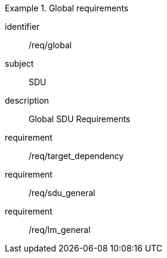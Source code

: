 
[requirements_class]
.Global requirements
====
[%metadata]
identifier:: /req/global
subject:: SDU
description:: Global SDU Requirements
requirement:: /req/target_dependency
requirement:: /req/sdu_general
requirement:: /req/lm_general
====
